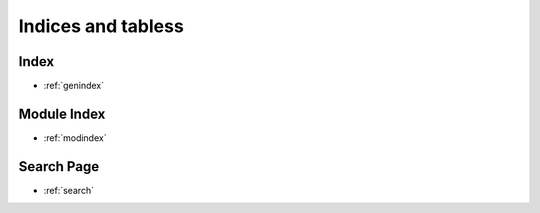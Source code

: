 ===================
Indices and tabless
===================

Index
-----
* :ref:`genindex`

Module Index
------------
* :ref:`modindex`

Search Page
-----------
* :ref:`search`